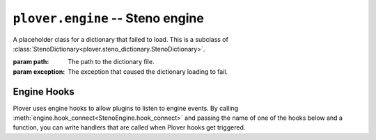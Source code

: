 ``plover.engine`` -- Steno engine
==================================

.. py:module:: plover.engine

.. class:: StartingStrokeState(attach, capitalize)

    .. attribute:: attach
    .. attribute:: capitalize

.. class:: MachineParams(type, options, keymap)

    .. attribute:: type
    .. attribute:: options
    .. attribute:: keymap

.. class:: ErroredDictionary(path, exception)

    A placeholder class for a dictionary that failed to load. This is a subclass
    of :class:`StenoDictionary<plover.steno_dictionary.StenoDictionary>`.

    :param path: The path to the dictionary file.
    :param exception: The exception that caused the dictionary loading to fail.

.. class:: StenoEngine(config, keyboard_emulation)

    .. data:: HOOKS

        A list of all the possible engine hooks. See "Engine Hooks" below for
        a list of valid hooks.

    .. attribute:: machine_state

        The connection state of the current machine. One of ``stopped``,
        ``initializing``, ``connected`` or ``disconnected``.

    .. attribute:: output

        ``True`` if steno output is enabled, ``False`` otherwise.

    .. attribute:: config
    .. attribute:: translator_state
    .. attribute:: starting_stroke_state

    .. attribute:: dictionaries

        A
        :class:`StenoDictionaryCollection<plover.steno_dictionary.StenoDictionaryCollection>`
        of all the dictionaries Plover has loaded for the current system.
        This includes disabled dictionaries and dictionaries that failed to load.

    .. method:: _in_engine_thread()
    .. method:: run()

    .. method:: send_backspaces(b)

        Send backspaces over keyboard output. `b` is the number of backspaces.

    .. method:: send_string(s)

        Send the string `s` over keyboard output.

    .. method:: send_key_combination(c)

        Send a keyboard combination over keyboard output. `c` is a string
        representing a keyboard combination, for example ``Alt_L(Tab)``.

    .. method:: send_engine_command(command)

        Run the specified Plover command, which can be either a built-in
        command like ``set_config`` or one from an external plugin.

        `command` is a string containing the command and its argument (if any),
        separated by a colon. For example, ``lookup`` sends the
        ``lookup`` command (the same as stroking ``{PLOVER:LOOKUP}``), and
        ``run_shell:foo`` sends the ``run_shell`` command with the argument
        ``foo``.

    .. method:: toggle_output

        Toggle steno mode. See :attr:`output` to get the current state, or
        :meth:`set_output` to set the state to a specific value.

    .. method:: set_output(enabled)

        Enable or disable steno mode. Set `enabled` to ``True`` to enable
        steno mode, or ``False`` to disable it.

    .. method:: __getitem__(setting)
    .. method:: __setitem__(setting, value)
    .. method:: reset_machine()
    .. method:: load_config()
    .. method:: start()
    .. method:: quit([code=0])
    .. method:: restart()
    .. method:: join()
    .. method:: lookup(translation)
    .. method:: raw_lookup(translation)
    .. method:: lookup_from_all(translation)
    .. method:: raw_lookup_from_all(translation)
    .. method:: reverse_lookup(translation)
    .. method:: casereverse_lookup(translation)
    .. method:: add_dictionary_filter(dictionary_filter)
    .. method:: remove_dictionary_filter(dictionary_filter)
    .. method:: get_suggestions(translation)
    .. method:: clear_translator_state([undo=False])
    .. method:: add_translation(strokes, translation[, dictionary_path=None])

    .. method:: hook_connect(hook, callback)

        Add `callback` to the list of handlers that are called when the `hook`
        hook gets triggered. Raises a ``KeyError`` if `hook` is not in
        :data:`HOOKS`.

    .. method:: hook_disconnect(hook, callback)

        Removes `callback` from the list of handlers that are called when
        the `hook` hook is triggered. Raises a ``KeyError`` if `hook` is not in
        :data:`HOOKS`, and a ``ValueError`` if `callback` was never added as
        a handler in the first place.

.. _engine_hooks:

Engine Hooks
------------

Plover uses engine hooks to allow plugins to listen to engine events. By
calling :meth:`engine.hook_connect<StenoEngine.hook_connect>` and passing the
name of one of the hooks below and a function, you can write handlers that are
called when Plover hooks get triggered.

.. js:function:: stroked(steno_keys)

    The user just sent a stroke. `steno_keys` is a list of steno keys, for
    example ``['K-', 'A-', '-T']``.

.. js:function:: translated(old, new)

.. js:function:: machine_state_changed(machine_type, machine_state)

    Either the machine type was changed by the user, or the connection state
    of the machine changed. `machine_type` is the name of the machine
    (e.g. ``Gemini PR``), and `machine_state` is one of ``stopped``,
    ``initializing``, ``connected`` or ``disconnected``.

.. js:function:: output_changed(enabled)

    The user requested to either enable or disable steno output. `enabled` is
    ``True`` if output is enabled, ``False`` otherwise.

.. js:function:: config_changed(config)

    The configuration was changed, or it was loaded for the first time.
    `config` is a dictionary containing *only* the changed fields. Call the
    hook function with the
    :meth:`StenoEngine.config<plover.engine.StenoEngine.config>`
    to initialize your plugin based on the full configuration.

.. js:function:: dictionaries_loaded(dictionaries)

    The dictionaries were loaded, either when Plover starts up or the system
    is changed or when the engine is reset. `dictionaries` is a
    :class:`StenoDictionaryCollection<plover.steno_dictionary.StenoDictionaryCollection>`.

.. js:function:: send_string(s)

    Plover just sent the string `s` over keyboard output.

.. js:function:: send_backspaces(b)

    Plover just sent backspaces over keyboard output. `b` is the number of
    backspaces sent.

.. js:function:: send_key_combination(c)

    Plover just sent a keyboard combination over keyboard output. `c` is a
    string representing the keyboard combination, for example ``Alt_L(Tab)``.

.. js:function:: add_translation()

    The Add Translation command was activated -- open the Add Translation tool.

.. js:function:: focus()

    The Show command was activated -- reopen Plover's main window and bring it
    to the front.

.. js:function:: configure()

    The Configure command was activated -- open the configuration window.

.. js:function:: lookup()

    The Lookup command was activated -- open the Lookup tool.

.. js:function:: quit()

    The Quit command was activated -- wrap up any pending tasks and quit Plover.
